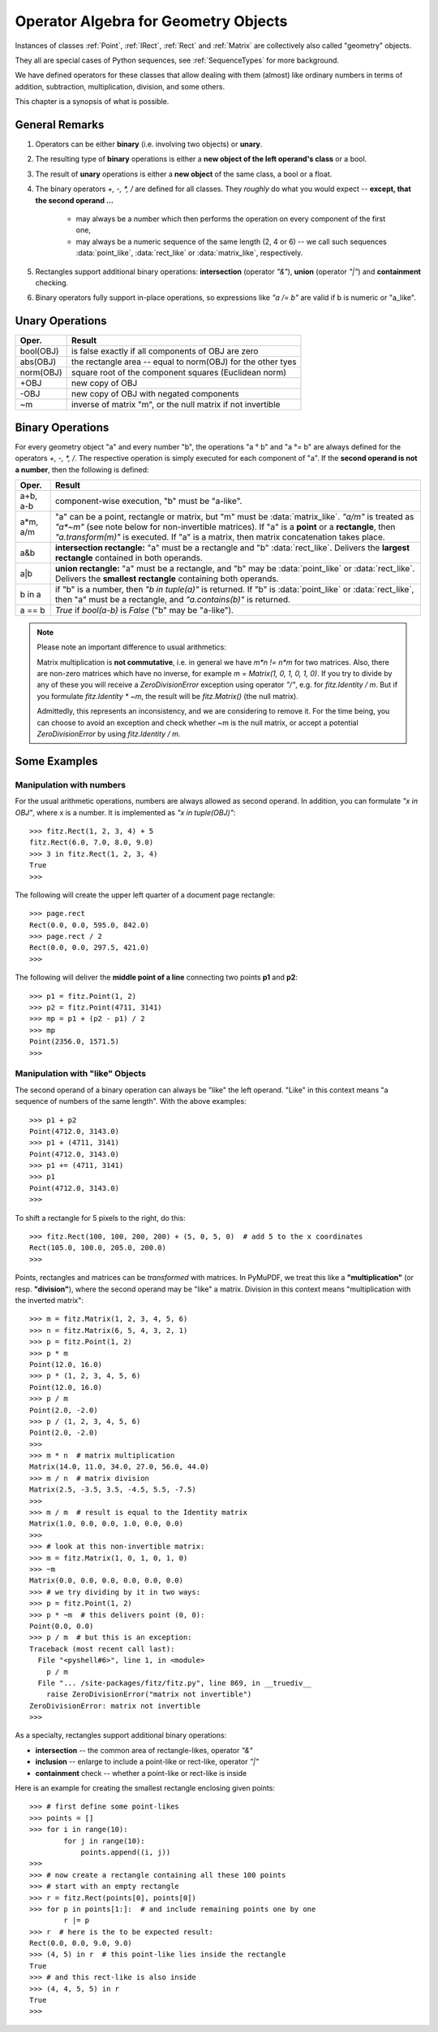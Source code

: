 .. _Algebra:

Operator Algebra for Geometry Objects
======================================

.. highlight:: python

Instances of classes :ref:`Point`, :ref:`IRect`, :ref:`Rect` and :ref:`Matrix` are collectively also called "geometry" objects.

They all are special cases of Python sequences, see :ref:`SequenceTypes` for more background.

We have defined operators for these classes that allow dealing with them (almost) like ordinary numbers in terms of addition, subtraction, multiplication, division, and some others.

This chapter is a synopsis of what is possible.

General Remarks
-----------------
1. Operators can be either **binary** (i.e. involving two objects) or **unary**.

2. The resulting type of **binary** operations is either a **new object of the left operand's class** or a bool.

3. The result of **unary** operations is either a **new object** of the same class, a bool or a float.

4. The binary operators *+, -, *, /* are defined for all classes. They *roughly* do what you would expect -- **except, that the second operand ...**

    - may always be a number which then performs the operation on every component of the first one,
    - may always be a numeric sequence of the same length (2, 4 or 6) -- we call such sequences :data:`point_like`, :data:`rect_like` or :data:`matrix_like`, respectively.

5. Rectangles support additional binary operations: **intersection** (operator *"&"*), **union** (operator *"|"*) and **containment** checking.

6. Binary operators fully support in-place operations, so expressions like *"a /= b"* are valid if b is numeric or "a_like".


Unary Operations
------------------

=========== ===================================================================
Oper.       Result
=========== ===================================================================
 bool(OBJ)  is false exactly if all components of OBJ are zero
 abs(OBJ)   the rectangle area -- equal to norm(OBJ) for the other tyes
 norm(OBJ)  square root of the component squares (Euclidean norm)
 +OBJ       new copy of OBJ
 -OBJ       new copy of OBJ with negated components
 ~m         inverse of matrix "m", or the null matrix if not invertible
=========== ===================================================================


Binary Operations
------------------
For every geometry object "a" and every number "b", the operations "a ° b" and "a °= b" are always defined for the operators *+, -, *, /*. The respective operation is simply executed for each component of "a". If the **second operand is not a number**, then the following is defined:

========= =======================================================================
Oper.     Result
========= =======================================================================
a+b, a-b  component-wise execution, "b" must be "a-like".
a*m, a/m  "a" can be a point, rectangle or matrix, but "m" must be
          :data:`matrix_like`. *"a/m"* is treated as *"a*~m"* (see note below
          for non-invertible matrices). If "a" is a **point** or a **rectangle**,
          then *"a.transform(m)"* is executed. If "a" is a matrix, then
          matrix concatenation takes place.
a&b       **intersection rectangle:** "a" must be a rectangle and
          "b" :data:`rect_like`. Delivers the **largest rectangle**
          contained in both operands.
a|b       **union rectangle:** "a" must be a rectangle, and "b" may be
          :data:`point_like` or :data:`rect_like`.
          Delivers the **smallest rectangle** containing both operands.
b in a    if "b" is a number, then *"b in tuple(a)"* is returned.
          If "b" is :data:`point_like` or :data:`rect_like`, then "a"
          must be a rectangle, and *"a.contains(b)"* is returned.
a == b    *True* if *bool(a-b)* is *False* ("b" may be "a-like").
========= =======================================================================


.. note:: Please note an important difference to usual arithmetics:

        Matrix multiplication is **not commutative**, i.e. in general we have *m*n != n*m* for two matrices. Also, there are non-zero matrices which have no inverse, for example *m = Matrix(1, 0, 1, 0, 1, 0)*. If you try to divide by any of these you will receive a *ZeroDivisionError* exception using operator *"/"*, e.g. for *fitz.Identity / m*. But if you formulate *fitz.Identity * ~m*, the result will be *fitz.Matrix()* (the null matrix).

        Admittedly, this represents an inconsistency, and we are considering to remove it. For the time being, you can choose to avoid an exception and check whether ~m is the null matrix, or accept a potential *ZeroDivisionError* by using *fitz.Identity / m*.


Some Examples
--------------

Manipulation with numbers
~~~~~~~~~~~~~~~~~~~~~~~~~~~~~
For the usual arithmetic operations, numbers are always allowed as second operand. In addition, you can formulate *"x in OBJ"*, where x is a number. It is implemented as *"x in tuple(OBJ)"*::

  >>> fitz.Rect(1, 2, 3, 4) + 5
  fitz.Rect(6.0, 7.0, 8.0, 9.0)
  >>> 3 in fitz.Rect(1, 2, 3, 4)
  True
  >>> 

The following will create the upper left quarter of a document page rectangle::

  >>> page.rect
  Rect(0.0, 0.0, 595.0, 842.0)
  >>> page.rect / 2
  Rect(0.0, 0.0, 297.5, 421.0)
  >>> 

The following will deliver the **middle point of a line** connecting two points **p1** and **p2**::

  >>> p1 = fitz.Point(1, 2)
  >>> p2 = fitz.Point(4711, 3141)
  >>> mp = p1 + (p2 - p1) / 2
  >>> mp
  Point(2356.0, 1571.5)
  >>> 

Manipulation with "like" Objects
~~~~~~~~~~~~~~~~~~~~~~~~~~~~~~~~~

The second operand of a binary operation can always be "like" the left operand. "Like" in this context means "a sequence of numbers of the same length". With the above examples::

  >>> p1 + p2
  Point(4712.0, 3143.0)
  >>> p1 + (4711, 3141)
  Point(4712.0, 3143.0)
  >>> p1 += (4711, 3141)
  >>> p1
  Point(4712.0, 3143.0)
  >>> 

To shift a rectangle for 5 pixels to the right, do this::

  >>> fitz.Rect(100, 100, 200, 200) + (5, 0, 5, 0)  # add 5 to the x coordinates
  Rect(105.0, 100.0, 205.0, 200.0)
  >>>

Points, rectangles and matrices can be *transformed* with matrices. In PyMuPDF, we treat this like a **"multiplication"** (or resp. **"division"**), where the second operand may be "like" a matrix. Division in this context means "multiplication with the inverted matrix"::

  >>> m = fitz.Matrix(1, 2, 3, 4, 5, 6)
  >>> n = fitz.Matrix(6, 5, 4, 3, 2, 1)
  >>> p = fitz.Point(1, 2)
  >>> p * m
  Point(12.0, 16.0)
  >>> p * (1, 2, 3, 4, 5, 6)
  Point(12.0, 16.0)
  >>> p / m
  Point(2.0, -2.0)
  >>> p / (1, 2, 3, 4, 5, 6)
  Point(2.0, -2.0)
  >>>
  >>> m * n  # matrix multiplication
  Matrix(14.0, 11.0, 34.0, 27.0, 56.0, 44.0)
  >>> m / n  # matrix division
  Matrix(2.5, -3.5, 3.5, -4.5, 5.5, -7.5)
  >>>
  >>> m / m  # result is equal to the Identity matrix
  Matrix(1.0, 0.0, 0.0, 1.0, 0.0, 0.0)
  >>>
  >>> # look at this non-invertible matrix:
  >>> m = fitz.Matrix(1, 0, 1, 0, 1, 0)
  >>> ~m
  Matrix(0.0, 0.0, 0.0, 0.0, 0.0, 0.0)
  >>> # we try dividing by it in two ways:
  >>> p = fitz.Point(1, 2)
  >>> p * ~m  # this delivers point (0, 0):
  Point(0.0, 0.0)
  >>> p / m  # but this is an exception:
  Traceback (most recent call last):
    File "<pyshell#6>", line 1, in <module>
      p / m
    File "... /site-packages/fitz/fitz.py", line 869, in __truediv__
      raise ZeroDivisionError("matrix not invertible")
  ZeroDivisionError: matrix not invertible
  >>>


As a specialty, rectangles support additional binary operations:

* **intersection** -- the common area of rectangle-likes, operator *"&"*
* **inclusion** -- enlarge to include a point-like or rect-like, operator *"|"*
* **containment** check -- whether a point-like or rect-like is inside

Here is an example for creating the smallest rectangle enclosing given points::

  >>> # first define some point-likes
  >>> points = []
  >>> for i in range(10):
          for j in range(10):
              points.append((i, j))
  >>>
  >>> # now create a rectangle containing all these 100 points
  >>> # start with an empty rectangle
  >>> r = fitz.Rect(points[0], points[0])
  >>> for p in points[1:]:  # and include remaining points one by one
          r |= p
  >>> r  # here is the to be expected result:
  Rect(0.0, 0.0, 9.0, 9.0)
  >>> (4, 5) in r  # this point-like lies inside the rectangle
  True
  >>> # and this rect-like is also inside
  >>> (4, 4, 5, 5) in r
  True
  >>>

